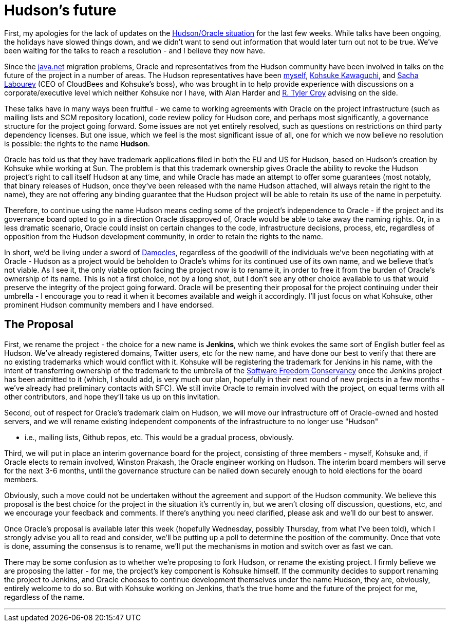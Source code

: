 = Hudson's future
:page-tags: general , core ,meta ,news ,jenkinsci
:page-author: abayer

First, my apologies for the lack of updates on the https://hudson-labs.org/content/whos-driving-thing[Hudson/Oracle situation] for
the last few weeks. While talks have been ongoing, the holidays have slowed
things down, and we didn't want to send out information that would later turn
out not to be true. We've been waiting for the talks to reach a resolution -
and I believe they now have.

Since the https://www.java.net[java.net] migration problems, Oracle and representatives from the
Hudson community have been involved in talks on the future of the project in a
number of areas. The Hudson representatives have been https://twitter.com/abayer[myself], https://twitter.com/kohsukekawa[Kohsuke
Kawaguchi], and https://twitter.com/SachaLabourey[Sacha Labourey]  (CEO of CloudBees and Kohsuke's boss), who was
brought in to help provide experience with discussions on a corporate/executive
level which neither Kohsuke nor I have, with Alan Harder and https://twitter.com/agentdero[R. Tyler Croy]
advising on the side.

These talks have in many ways been fruitful - we came to working agreements
with Oracle on the project infrastructure (such as mailing lists and SCM
repository location), code review policy for Hudson core, and perhaps most
significantly, a governance structure for the project going forward. Some
issues are not yet entirely resolved, such as questions on restrictions on
third party dependency licenses. But one issue, which we feel is the most
significant issue of all, one for which we now believe no resolution is
possible: the rights to the name *Hudson*.

Oracle has told us that they have trademark applications filed in both the EU
and US for Hudson, based on Hudson's creation by Kohsuke while working at Sun.
The problem is that this trademark ownership gives Oracle the ability to revoke
the Hudson project's right to call itself Hudson at any time, and while Oracle
has made an attempt to offer some guarantees (most notably, that binary
releases of Hudson, once they've been released with the name Hudson attached,
will always retain the right to the name), they are not offering any binding
guarantee that the Hudson project will be able to retain its use of the name in
perpetuity.

Therefore, to continue using the name Hudson means ceding some of the project's
independence to Oracle - if the project and its governance board opted to go in
a direction Oracle disapproved of, Oracle would be able to take away the naming
rights. Or, in a less dramatic scenario, Oracle could insist on certain changes
to the code, infrastructure decisions, process, etc, regardless of opposition
from the Hudson development community, in order to retain the rights to the
name.

In short, we'd be living under a sword of https://secure.wikimedia.org/wikipedia/en/wiki/Damocles[Damocles], regardless of the goodwill
of the individuals we've been negotiating with at Oracle - Hudson as a project
would be beholden to Oracle's whims for its continued use of its own name, and
we believe that's not viable.
// break
As I see it, the only viable option facing the project now is to rename it, in
order to free it from the burden of Oracle's ownership of its name. This is not
a first choice, not by a long shot, but I don't see any other choice available
to us that would preserve the integrity of the project going forward. Oracle
will be presenting their proposal for the project continuing under their
umbrella - I encourage you to read it when it becomes available and weigh it
accordingly. I'll just focus on what Kohsuke, other prominent Hudson community
members and I have endorsed.

== The Proposal

First, we rename the project - the choice for a new name is *Jenkins*, which we
think evokes the same sort of English butler feel as Hudson. We've already
registered domains, Twitter users, etc for the new name, and have done our best
to verify that there are no existing trademarks which would conflict with it.
Kohsuke will be registering the trademark for Jenkins in his name, with the
intent of transferring ownership of the trademark to the umbrella of the
https://www.sfconservancy.org/[Software Freedom Conservancy] once the Jenkins project has been admitted to it
(which, I should add, is very much our plan, hopefully in their next round of
new projects in a few months - we've already had preliminary contacts with
SFC). We still invite Oracle to remain involved with the project, on equal
terms with all other contributors, and hope they'll take us up on this
invitation.

Second, out of respect for Oracle's trademark claim on Hudson, we will move our
infrastructure off of Oracle-owned and hosted servers, and we will rename
existing independent components of the infrastructure to no longer use "Hudson"

* i.e., mailing lists, Github repos, etc. This would be a gradual process,
obviously.

Third, we will put in place an interim governance board for the project,
consisting of three members - myself, Kohsuke and, if Oracle elects to remain
involved, Winston Prakash, the Oracle engineer working on Hudson. The interim
board members will serve for the next 3-6 months, until the governance
structure can be nailed down securely enough to hold elections for the board
members.

Obviously, such a move could not be undertaken without the agreement and
support of the Hudson community. We believe this proposal is the best choice
for the project in the situation it's currently in, but we aren't closing off
discussion, questions, etc, and we encourage your feedback and comments. If
there's anything you need clarified, please ask and we'll do our best to
answer.

Once Oracle's proposal is available later this week (hopefully Wednesday,
possibly Thursday, from what I've been told), which I strongly advise you all to
read and consider, we'll be putting up a poll to determine the position of the
community. Once that vote is done, assuming the consensus is to rename, we'll
put the mechanisms in motion and switch over as fast we can.

There may be some confusion as to whether we're proposing to fork Hudson, or
rename the existing project. I firmly believe we are proposing the latter - for
me, the project's key component is Kohsuke himself. If the community decides to
support renaming the project to Jenkins, and Oracle chooses to continue
development themselves under the name Hudson, they are, obviously, entirely
welcome to do so. But with Kohsuke working on Jenkins, that's the true home and
the future of the project for me, regardless of the name.

'''
